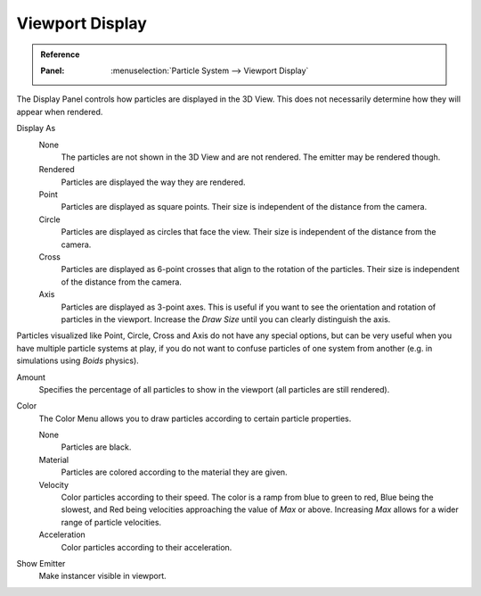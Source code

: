 
****************
Viewport Display
****************

.. admonition:: Reference
   :class: refbox

   :Panel:     :menuselection:`Particle System --> Viewport Display`

The Display Panel controls how particles are displayed in the 3D View.
This does not necessarily determine how they will appear when rendered.

Display As
   None
      The particles are not shown in the 3D View and are not rendered.
      The emitter may be rendered though.
   Rendered
      Particles are displayed the way they are rendered.
   Point
      Particles are displayed as square points.
      Their size is independent of the distance from the camera.
   Circle
      Particles are displayed as circles that face the view.
      Their size is independent of the distance from the camera.
   Cross
      Particles are displayed as 6-point crosses that align to the rotation of the particles.
      Their size is independent of the distance from the camera.
   Axis
      Particles are displayed as 3-point axes.
      This is useful if you want to see the orientation and rotation of particles in the viewport.
      Increase the *Draw Size* until you can clearly distinguish the axis.

Particles visualized like Point, Circle, Cross and Axis do not have any special options,
but can be very useful when you have multiple particle systems at play,
if you do not want to confuse particles of one system from another
(e.g. in simulations using *Boids* physics).

Amount
   Specifies the percentage of all particles to show in the viewport (all particles are still rendered).
Color
   The Color Menu allows you to draw particles according to certain particle properties.

   None
      Particles are black.
   Material
      Particles are colored according to the material they are given.
   Velocity
      Color particles according to their speed.
      The color is a ramp from blue to green to red, Blue being the slowest,
      and Red being velocities approaching the value of *Max* or above.
      Increasing *Max* allows for a wider range of particle velocities.
   Acceleration
      Color particles according to their acceleration.
Show Emitter
   Make instancer visible in viewport.
